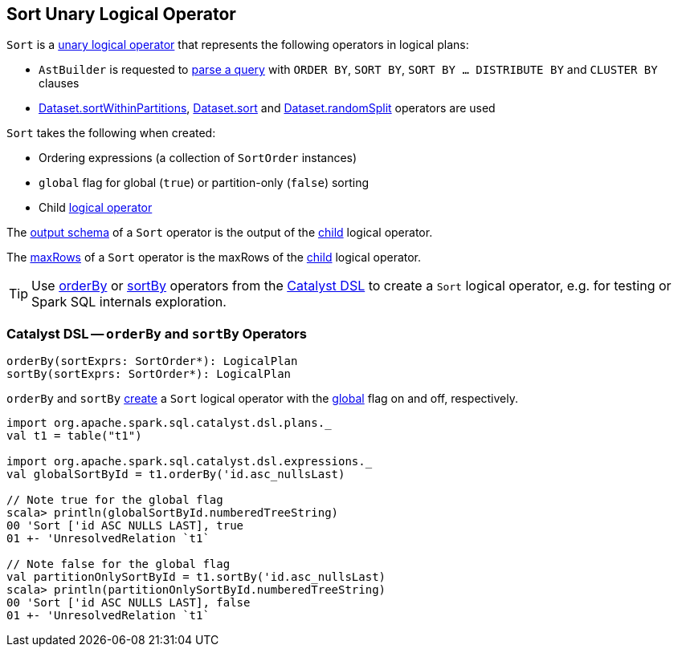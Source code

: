 == [[Sort]] Sort Unary Logical Operator

`Sort` is a <<spark-sql-LogicalPlan.adoc#UnaryNode, unary logical operator>> that represents the following operators in logical plans:

* `AstBuilder` is requested to <<spark-sql-AstBuilder.adoc#withQueryResultClauses, parse a query>> with `ORDER BY`, `SORT BY`, `SORT BY ... DISTRIBUTE BY` and `CLUSTER BY` clauses

* <<spark-sql-dataset-operators.adoc#sortWithinPartitions, Dataset.sortWithinPartitions>>, <<spark-sql-dataset-operators.adoc#sort, Dataset.sort>> and <<spark-sql-dataset-operators.adoc#randomSplit, Dataset.randomSplit>> operators are used

[[creating-instance]]
`Sort` takes the following when created:

* [[order]] Ordering expressions (a collection of `SortOrder` instances)
* [[global]] `global` flag for global (`true`) or partition-only (`false`) sorting
* [[child]] Child <<spark-sql-LogicalPlan.adoc#, logical operator>>

[[output]]
The <<spark-sql-catalyst-QueryPlan.adoc#output, output schema>> of a `Sort` operator is the output of the <<child, child>> logical operator.

[[maxRows]]
The <<spark-sql-LogicalPlan.adoc#maxRows, maxRows>> of a `Sort` operator is the maxRows of the <<child, child>> logical operator.

[[catalyst-dsl]]
TIP: Use <<orderBy, orderBy>> or <<sortBy, sortBy>> operators from the <<spark-sql-catalyst-dsl.adoc#, Catalyst DSL>> to create a `Sort` logical operator, e.g. for testing or Spark SQL internals exploration.

=== [[orderBy]][[sortBy]] Catalyst DSL -- `orderBy` and `sortBy` Operators

[source, scala]
----
orderBy(sortExprs: SortOrder*): LogicalPlan
sortBy(sortExprs: SortOrder*): LogicalPlan
----

`orderBy` and `sortBy` <<creating-instance, create>> a `Sort` logical operator with the <<global, global>> flag on and off, respectively.

[source, scala]
----
import org.apache.spark.sql.catalyst.dsl.plans._
val t1 = table("t1")

import org.apache.spark.sql.catalyst.dsl.expressions._
val globalSortById = t1.orderBy('id.asc_nullsLast)

// Note true for the global flag
scala> println(globalSortById.numberedTreeString)
00 'Sort ['id ASC NULLS LAST], true
01 +- 'UnresolvedRelation `t1`

// Note false for the global flag
val partitionOnlySortById = t1.sortBy('id.asc_nullsLast)
scala> println(partitionOnlySortById.numberedTreeString)
00 'Sort ['id ASC NULLS LAST], false
01 +- 'UnresolvedRelation `t1`
----
